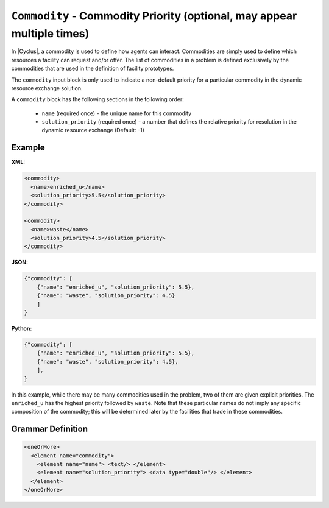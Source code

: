 ``Commodity`` - Commodity Priority  (optional, may appear multiple times)
==========================================================================

In |Cyclus|, a commodity is used to define how agents can interact.
Commodities are simply used to define which resources a facility can request
and/or offer.  The list of commodities in a problem is defined exclusively by
the commodities that are used in the definition of facility prototypes.

The ``commodity`` input block is only used to indicate a non-default priority
for a particular commodity in the dynamic resource exchange solution.

A ``commodity`` block has the following sections in the following order:

  * ``name`` (required once) - the unique name for this commodity
  * ``solution_priority`` (required once) - a number that defines the relative
    priority for resolution in the dynamic resource exchange (Default: -1)


Example
+++++++

**XML:**

.. code-block:: xml

  <commodity>
    <name>enriched_u</name>
    <solution_priority>5.5</solution_priority>
  </commodity>

  <commodity>
    <name>waste</name>
    <solution_priority>4.5</solution_priority>
  </commodity>


**JSON:**

.. code-block:: json

    {"commodity": [
        {"name": "enriched_u", "solution_priority": 5.5},
        {"name": "waste", "solution_priority": 4.5}
        ]
    }


**Python:**

.. code-block:: python

    {"commodity": [
        {"name": "enriched_u", "solution_priority": 5.5},
        {"name": "waste", "solution_priority": 4.5},
        ],
    }


In this example, while there may be many commodities used in the problem, two
of them are given explicit priorities.  The ``enriched_u`` has the highest
priority followed by ``waste``.  Note that these particular names do not imply
any specific composition of the commodity; this will be determined later by
the facilities that trade in these commodities.


.. rst-class:: html-toggle

Grammar Definition
+++++++++++++++++++

.. code-block:: xml

    <oneOrMore>
      <element name="commodity">
        <element name="name"> <text/> </element>
        <element name="solution_priority"> <data type="double"/> </element>
      </element>
    </oneOrMore>
